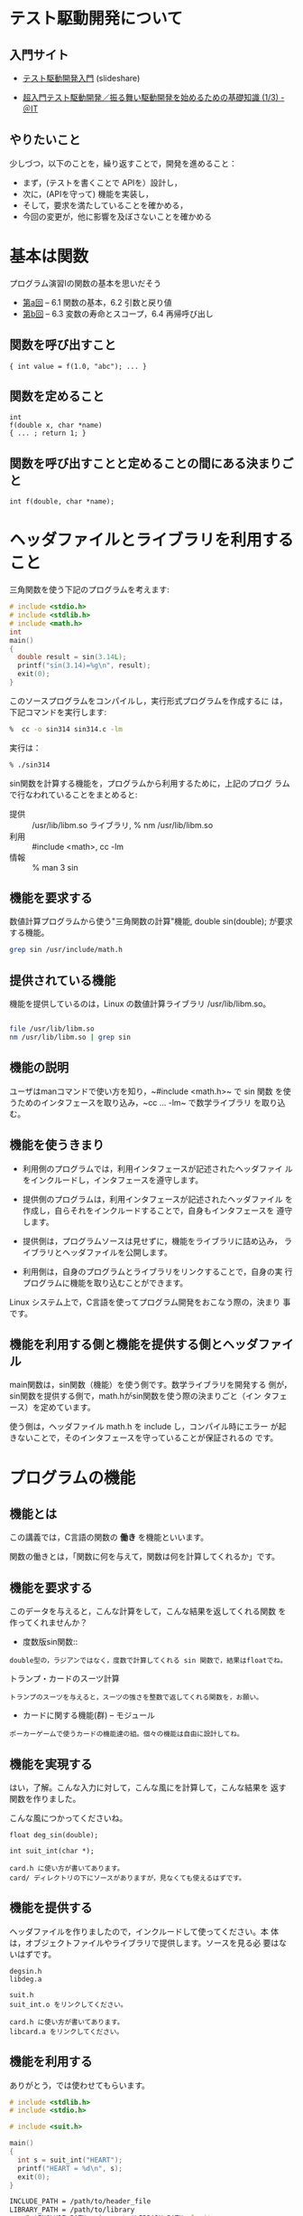 # Time-stamp: <2016-09-24 05:12:54 m>

* テスト駆動開発について

** 入門サイト
   - [[http://www.slideshare.net/shuji_w6e/ss-15246933][テスト駆動開発入門]] (slideshare)

   - [[http://www.atmarkit.co.jp/ait/articles/1403/05/news035.html][超入門テスト駆動開発／振る舞い駆動開発を始めるための基礎知識 (1/3) - ＠IT]]

** やりたいこと

   少しづつ，以下のことを，繰り返すことで，開発を進めること：

   - まず，(テストを書くことで APIを）設計し，
   - 次に，(APIを守って) 機能を実装し，
   - そして，要求を満たしていることを確かめる，
   - 今回の変更が，他に影響を及ぼさないことを確かめる

* 基本は関数

  プログラム演習Iの関数の基本を思いだそう

- [[http://wiki.cis.iwate-u.ac.jp/%7Ecis/prog1/pukiwiki/index.php?%E7%AC%AC10%E5%9B%9E][第a回]] -- 6.1 関数の基本，6.2 引数と戻り値
- [[http://wiki.cis.iwate-u.ac.jp/%7Ecis/prog1/pukiwiki/index.php?%E7%AC%AC11%E5%9B%9E][第b回]] -- 6.3 変数の寿命とスコープ，6.4 再帰呼び出し

** 関数を呼び出すこと

: { int value = f(1.0, "abc"); ... }

** 関数を定めること
: int
: f(double x, char *name)
: { ... ; return 1; }

** 関数を呼び出すことと定めることの間にある決まりごと

: int f(double, char *name);


* ヘッダファイルとライブラリを利用すること

  三角関数を使う下記のプログラムを考えます:

#+BEGIN_SRC c :tangle babel/tdd/sin314.c
  # include <stdio.h>
  # include <stdlib.h>
  # include <math.h>
  int
  main()
  {
    double result = sin(3.14L);
    printf("sin(3.14)=%g\n", result);
    exit(0);
  }
#+END_SRC

   このソースプログラムをコンパイルし，実行形式プログラムを作成するに
   は，下記コマンドを実行します:

#+BEGIN_SRC sh :results output :dir babel/tdd
 %  cc -o sin314 sin314.c -lm
#+END_SRC

  実行は：

#+BEGIN_SRC sh :results output :dir babel/tdd
 % ./sin314
#+END_SRC

  sin関数を計算する機能を，プログラムから利用するために，上記のプログ
  ラムで行なわれていることをまとめると:

- 提供 :: /usr/lib/libm.so ライブラリ, % nm /usr/lib/libm.so 
- 利用 :: #include <math>, cc -lm
- 情報 :: % man 3 sin


** 機能を要求する

   数値計算プログラムから使う"三角関数の計算"機能, double sin(double);
   が要求する機能。

#+BEGIN_SRC sh
grep sin /usr/include/math.h
#+END_SRC

** 提供されている機能

   機能を提供しているのは，Linux の数値計算ライブラリ /usr/lib/libm.so。

#+BEGIN_SRC sh

file /usr/lib/libm.so
nm /usr/lib/libm.so | grep sin

#+END_SRC

#+RESULTS:

** 機能の説明

   ユーザはmanコマンドで使い方を知り，~#include <math.h>~ で sin 関数
   を使うためのインタフェースを取り込み，~cc ... -lm~ で数学ライブラリ
   を取り込む。

** 機能を使うきまり

    - 利用側のプログラムでは，利用インタフェースが記述されたヘッダファイ
      ルをインクルードし，インタフェースを遵守します。

    - 提供側のプログラムは，利用インタフェースが記述されたヘッダファイル
      を作成し，自らそれをインクルードすることで，自身もインタフェースを
      遵守します。

    - 提供側は，プログラムソースは見せずに，機能をライブラリに詰め込み，
      ライブラリとヘッダファイルを公開します。

    - 利用側は，自身のプログラムとライブラリをリンクすることで，自身の実
      行プログラムに機能を取り込むことができます。

    Linux システム上で，C言語を使ってプログラム開発をおこなう際の，決まり
    事です。

** 機能を利用する側と機能を提供する側とヘッダファイル

   main関数は，sin関数（機能）を使う側です。数学ライブラリを開発する
   側が，sin関数を提供する側で，math.hがsin関数を使う際の決まりごと（イン
   タフェース）を定めています。

   使う側は，ヘッダファイル math.h を include し，コンパイル時にエラー
   が起きないことで，そのインタフェースを守っていることが保証されるの
   です。


* プログラムの機能

** 機能とは

  この講義では，C言語の関数の *働き* を機能といいます。
  
  関数の働きとは，「関数に何を与えて，関数は何を計算してくれるか」です。

** 機能を要求する

   このデータを与えると，こんな計算をして，こんな結果を返してくれる関数
   を作ってくれませんか？
   
   - 度数版sin関数::
   : double型の，ラジアンではなく，度数で計算してくれる sin 関数で，結果はfloatでね。

   - トランプ・カードのスーツ計算 ::
   : トランプのスーツを与えると，スーツの強さを整数で返してくれる関数を，お願い。

   - カードに関する機能(群) -- モジュール
   : ポーカーゲームで使うカードの機能達の組。個々の機能は自由に設計してね。

** 機能を実現する

   はい，了解。こんな入力に対して，こんな風にを計算して，こんな結果を
   返す関数を作りました。

   こんな風につかってくださいね。

   : float deg_sin(double);

   : int suit_int(char *);

   : card.h に使い方が書いてあります。
   : card/ ディレクトリの下にソースがありますが，見なくても使えるはずです。

** 機能を提供する

   ヘッダファイルを作りましたので，インクルードして使ってください。本
   体は，オブジェクトファイルやライブラリで提供します。ソースを見る必
   要はないはずです。

   : degsin.h
   : libdeg.a

   : suit.h
   : suit_int.o をリンクしてください。

   : card.h に使い方が書いてあります。
   : libcard.a をリンクしてください。

** 機能を利用する

   ありがとう，では使わせてもらいます。

#+name: use_suit.c
#+BEGIN_SRC c :tangle babel/use_suit.c
  # include <stdlib.h>
  # include <stdio.h>
  
  # include <suit.h>
  
  main()
  {
    int s = suit_int("HEART");
    printf("HEART = %d\n", s);
    exit(0);
  }    
#+END_SRC

#+name: use_suit_cc.sh
#+BEGIN_SRC sh :tangle babel/use_suit_cc.sh
  INCLUDE_PATH = /path/to/header_file
  LIBRARY_PATH = /path/to/library
  cc -I $INCLUDE_PATH main.c -L $LIBRARY_PATH -lsuit
#+END_SRC

   うまく使えました。ありがとう。
   
** 機能の要求と実現と提供と利用

   欲しい機能が既に存在すれば，それを再開発せずに，使えることが望まれ
   ます。  欲しい機能が存在しなければ，その機能を実現し，上と同じ方法
   で提供・利用することも望まれます。

   機能に対する要求・実現・提供・利用が，別々に行えると融通性が高くな
   ります。


* 開発と機能とテスト

** 開発と機能

   機能の要求と実現を，一人で行う場合もありますし，
   他人からの要求に応えて，実現を引き受ける場合もあります。

   どちらの場合にも，機能を要求・利用する側と実現・提供する側に分けるこ
   とで，インタフェースを守ることにより，プログラムの開発を分割し独立し
   て行うことが出来ます。

   多人数で開発する場合は分担開発ができるということですし，一人で開発す
   る場合でも，より小さな開発へ分割できることになります。

   大きなプログラムを開発する場合を考えます。大きな機能の実現が求められ
   る場合，より小さな機能の組み合わせとなるよう考えます。実際，そうなっ
   ていることがほとんどです。また，プログラムがたくさんの機能を要求す
   る場合は，復数の機能がグループ化されたり，階層化されたりします。
   この場合もやはり，より小さな開発の組み合わせとなります。

** 開発とテスト

   小さな機能の組み合わせで大きな開発をおこなう場合，利用する各機能が
   正しく動くことが保証されていると，スムーズに開発できます。
   
   おかしなことが起こった場合でも，切り分けが可能になります。

   テストは，誰でも時間が経過し中身を忘れても，その保証を確認できます。
   



   
   

   

